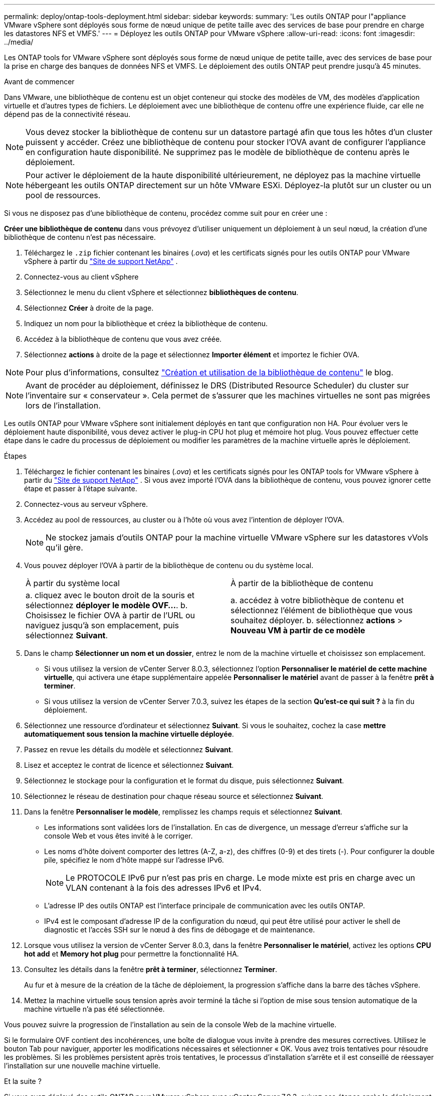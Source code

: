 ---
permalink: deploy/ontap-tools-deployment.html 
sidebar: sidebar 
keywords:  
summary: 'Les outils ONTAP pour l"appliance VMware vSphere sont déployés sous forme de nœud unique de petite taille avec des services de base pour prendre en charge les datastores NFS et VMFS.' 
---
= Déployez les outils ONTAP pour VMware vSphere
:allow-uri-read: 
:icons: font
:imagesdir: ../media/


[role="lead"]
Les ONTAP tools for VMware vSphere sont déployés sous forme de nœud unique de petite taille, avec des services de base pour la prise en charge des banques de données NFS et VMFS. Le déploiement des outils ONTAP peut prendre jusqu'à 45 minutes.

.Avant de commencer
Dans VMware, une bibliothèque de contenu est un objet conteneur qui stocke des modèles de VM, des modèles d'application virtuelle et d'autres types de fichiers. Le déploiement avec une bibliothèque de contenu offre une expérience fluide, car elle ne dépend pas de la connectivité réseau.


NOTE: Vous devez stocker la bibliothèque de contenu sur un datastore partagé afin que tous les hôtes d'un cluster puissent y accéder. Créez une bibliothèque de contenu pour stocker l'OVA avant de configurer l'appliance en configuration haute disponibilité. Ne supprimez pas le modèle de bibliothèque de contenu après le déploiement.


NOTE: Pour activer le déploiement de la haute disponibilité ultérieurement, ne déployez pas la machine virtuelle hébergeant les outils ONTAP directement sur un hôte VMware ESXi. Déployez-la plutôt sur un cluster ou un pool de ressources.

Si vous ne disposez pas d'une bibliothèque de contenu, procédez comme suit pour en créer une :

*Créer une bibliothèque de contenu* dans vous prévoyez d'utiliser uniquement un déploiement à un seul nœud, la création d'une bibliothèque de contenu n'est pas nécessaire.

. Téléchargez le  `.zip` fichier contenant les binaires (_.ova_) et les certificats signés pour les outils ONTAP pour VMware vSphere à partir du  https://mysupport.netapp.com/site/products/all/details/otv10/downloads-tab["Site de support NetApp"^] .
. Connectez-vous au client vSphere
. Sélectionnez le menu du client vSphere et sélectionnez *bibliothèques de contenu*.
. Sélectionnez *Créer* à droite de la page.
. Indiquez un nom pour la bibliothèque et créez la bibliothèque de contenu.
. Accédez à la bibliothèque de contenu que vous avez créée.
. Sélectionnez *actions* à droite de la page et sélectionnez *Importer élément* et importez le fichier OVA.



NOTE: Pour plus d'informations, consultez https://blogs.vmware.com/vsphere/2020/01/creating-and-using-content-library.html["Création et utilisation de la bibliothèque de contenu"] le blog.


NOTE: Avant de procéder au déploiement, définissez le DRS (Distributed Resource Scheduler) du cluster sur l'inventaire sur « conservateur ». Cela permet de s'assurer que les machines virtuelles ne sont pas migrées lors de l'installation.

Les outils ONTAP pour VMware vSphere sont initialement déployés en tant que configuration non HA. Pour évoluer vers le déploiement haute disponibilité, vous devez activer le plug-in CPU hot plug et mémoire hot plug. Vous pouvez effectuer cette étape dans le cadre du processus de déploiement ou modifier les paramètres de la machine virtuelle après le déploiement.

.Étapes
. Téléchargez le fichier contenant les binaires (_.ova_) et les certificats signés pour les ONTAP tools for VMware vSphere à partir du  https://mysupport.netapp.com/site/products/all/details/otv10/downloads-tab["Site de support NetApp"^] . Si vous avez importé l'OVA dans la bibliothèque de contenu, vous pouvez ignorer cette étape et passer à l'étape suivante.
. Connectez-vous au serveur vSphere.
. Accédez au pool de ressources, au cluster ou à l'hôte où vous avez l'intention de déployer l'OVA.
+

NOTE: Ne stockez jamais d'outils ONTAP pour la machine virtuelle VMware vSphere sur les datastores vVols qu'il gère.

. Vous pouvez déployer l'OVA à partir de la bibliothèque de contenu ou du système local.
+
|===


| À partir du système local | À partir de la bibliothèque de contenu 


| a. cliquez avec le bouton droit de la souris et sélectionnez *déployer le modèle OVF...*. b. Choisissez le fichier OVA à partir de l'URL ou naviguez jusqu'à son emplacement, puis sélectionnez *Suivant*. | a. accédez à votre bibliothèque de contenu et sélectionnez l'élément de bibliothèque que vous souhaitez déployer. b. sélectionnez *actions* > *Nouveau VM à partir de ce modèle* 
|===
. Dans le champ *Sélectionner un nom et un dossier*, entrez le nom de la machine virtuelle et choisissez son emplacement.
+
** Si vous utilisez la version de vCenter Server 8.0.3, sélectionnez l'option *Personnaliser le matériel de cette machine virtuelle*, qui activera une étape supplémentaire appelée *Personnaliser le matériel* avant de passer à la fenêtre *prêt à terminer*.
** Si vous utilisez la version de vCenter Server 7.0.3, suivez les étapes de la section *Qu'est-ce qui suit ?* à la fin du déploiement.


. Sélectionnez une ressource d'ordinateur et sélectionnez *Suivant*. Si vous le souhaitez, cochez la case *mettre automatiquement sous tension la machine virtuelle déployée*.
. Passez en revue les détails du modèle et sélectionnez *Suivant*.
. Lisez et acceptez le contrat de licence et sélectionnez *Suivant*.
. Sélectionnez le stockage pour la configuration et le format du disque, puis sélectionnez *Suivant*.
. Sélectionnez le réseau de destination pour chaque réseau source et sélectionnez *Suivant*.
. Dans la fenêtre *Personnaliser le modèle*, remplissez les champs requis et sélectionnez *Suivant*.
+
** Les informations sont validées lors de l'installation. En cas de divergence, un message d'erreur s'affiche sur la console Web et vous êtes invité à le corriger.
** Les noms d'hôte doivent comporter des lettres (A-Z, a-z), des chiffres (0-9) et des tirets (-). Pour configurer la double pile, spécifiez le nom d'hôte mappé sur l'adresse IPv6.
+

NOTE: Le PROTOCOLE IPv6 pur n'est pas pris en charge. Le mode mixte est pris en charge avec un VLAN contenant à la fois des adresses IPv6 et IPv4.

** L'adresse IP des outils ONTAP est l'interface principale de communication avec les outils ONTAP.
** IPv4 est le composant d'adresse IP de la configuration du nœud, qui peut être utilisé pour activer le shell de diagnostic et l'accès SSH sur le nœud à des fins de débogage et de maintenance.


. Lorsque vous utilisez la version de vCenter Server 8.0.3, dans la fenêtre *Personnaliser le matériel*, activez les options *CPU hot add* et *Memory hot plug* pour permettre la fonctionnalité HA.
. Consultez les détails dans la fenêtre *prêt à terminer*, sélectionnez *Terminer*.
+
Au fur et à mesure de la création de la tâche de déploiement, la progression s'affiche dans la barre des tâches vSphere.

. Mettez la machine virtuelle sous tension après avoir terminé la tâche si l'option de mise sous tension automatique de la machine virtuelle n'a pas été sélectionnée.


Vous pouvez suivre la progression de l'installation au sein de la console Web de la machine virtuelle.

Si le formulaire OVF contient des incohérences, une boîte de dialogue vous invite à prendre des mesures correctives. Utilisez le bouton Tab pour naviguer, apporter les modifications nécessaires et sélectionner « OK. Vous avez trois tentatives pour résoudre les problèmes. Si les problèmes persistent après trois tentatives, le processus d'installation s'arrête et il est conseillé de réessayer l'installation sur une nouvelle machine virtuelle.

.Et la suite ?
Si vous avez déployé des outils ONTAP pour VMware vSphere avec vCenter Server 7.0.3, suivez ces étapes après le déploiement.

. Connectez-vous au client vCenter
. Mettez le nœud ONTAP Tools hors tension.
. Accédez aux outils ONTAP pour la machine virtuelle VMware vSphere sous *inventaires* et sélectionnez l'option *Modifier les paramètres*.
. Sous les options *CPU*, cochez la case *Activer l'ajout à chaud de CPU*
. Sous les options *Memory*, cochez la case *Enable* par rapport à *Memory hot plug*.

